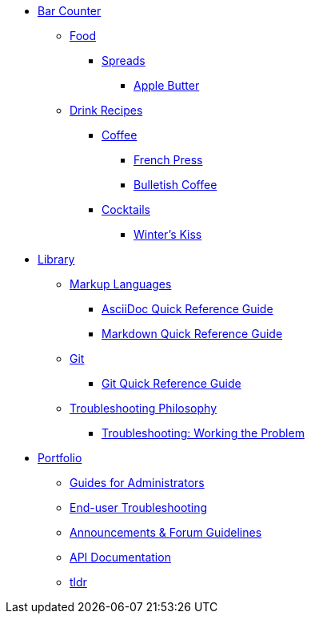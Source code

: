 // * xref:index.adoc[Hello & Welcome]

* xref:bar.adoc[Bar Counter]
** xref:ROOT:bar.adoc[Food]
*** xref:ROOT:bar.adoc[Spreads]
**** xref:food:apple-butter.adoc[Apple Butter]

** xref:ROOT:bar.adoc[Drink Recipes]
*** xref:ROOT:bar.adoc[Coffee]
**** xref:drinks:french-press.adoc[French Press]
**** xref:drinks:bulletish-coffee.adoc[Bulletish Coffee]
*** xref:ROOT:bar.adoc[Cocktails]
**** xref:drinks:winters-kiss.adoc[Winter's Kiss]

* xref:library.adoc[Library]
** xref:ROOT:library.adoc[Markup Languages]
*** xref:markup-languages:asciidoc-quick-guide.adoc[AsciiDoc Quick Reference Guide]
*** xref:markup-languages:markdown.adoc[Markdown Quick Reference Guide]

** xref:ROOT:library.adoc[Git]
*** xref:git:git-quick-guide.adoc[Git Quick Reference Guide]

** xref:ROOT:library.adoc[Troubleshooting Philosophy]
*** xref:thoughts:troubleshooting.adoc[Troubleshooting: Working the Problem]


* xref:portfolio.adoc[Portfolio]
** xref:portfolio:guides.adoc[Guides for Administrators]
** xref:portfolio:enduserTroubleshooting.adoc[End-user Troubleshooting]
** xref:portfolio:knowledge.adoc[Announcements & Forum Guidelines]
** xref:portfolio:apidoc.adoc[API Documentation]
** xref:portfolio:tldr.adoc[tldr]
